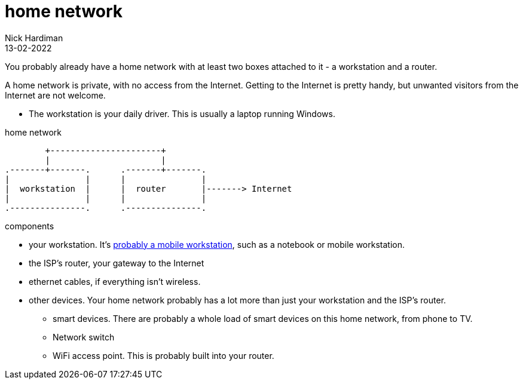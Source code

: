 = home network
Nick Hardiman 
:source-highlighter: highlight.js
:revdate: 13-02-2022


You probably already have a home network with at least two boxes attached to it - a workstation and a router.

A home network is private, with no access from the Internet. 
Getting to the Internet is pretty handy, but unwanted visitors from the Internet are not welcome.

* The workstation is your daily driver. This is usually a laptop running Windows. 

.home network  
....
        +----------------------+
        |                      | 
.-------+-------.      .-------+-------.
|               |      |               |
|  workstation  |      |  router       |-------> Internet  
|               |      |               |  
.---------------.      .---------------.
....

components 

* your workstation. It's https://www.canalys.com/newsroom/global-pc-market-Q4-2021[probably a mobile workstation], such as a notebook or mobile workstation. 
* the ISP's router, your gateway to the Internet
* ethernet cables, if everything isn't wireless.
* other devices. Your home network probably has a lot more than just your workstation and the ISP's router. 
** smart devices. There are probably a whole load of smart devices on this home network, from phone to TV. 
** Network switch 
** WiFi access point. This is probably built into your router. 





